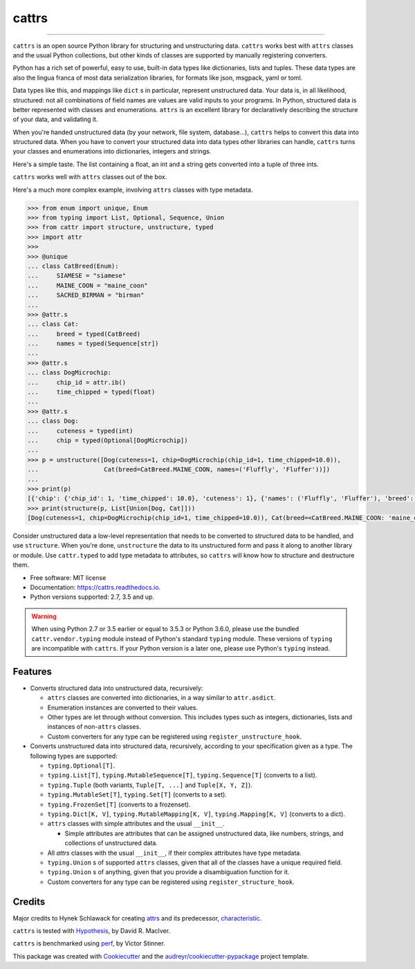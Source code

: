 ======
cattrs
======


.. image:: https://img.shields.io/pypi/v/cattrs.svg
        :target: https://pypi.python.org/pypi/cattrs

.. image:: https://img.shields.io/travis/Tinche/cattrs.svg
        :target: https://travis-ci.org/Tinche/cattrs

.. image:: https://readthedocs.org/projects/cattrs/badge/?version=latest
        :target: https://cattrs.readthedocs.io/en/latest/?badge=latest
        :alt: Documentation Status

.. image:: https://pyup.io/repos/github/Tinche/cattrs/shield.svg
        :target: https://pyup.io/repos/github/Tinche/cattrs/
        :alt: Updates

.. image:: https://codecov.io/gh/Tinche/cattrs/branch/master/graph/badge.svg
        :target: https://codecov.io/gh/Tinche/cattrs

----

``cattrs`` is an open source Python library for structuring and unstructuring
data. ``cattrs`` works best with ``attrs`` classes and the usual Python
collections, but other kinds of classes are supported by manually registering
converters.

Python has a rich set of powerful, easy to use, built-in data types like
dictionaries, lists and tuples. These data types are also the lingua franca
of most data serialization libraries, for formats like json, msgpack, yaml or
toml.

Data types like this, and mappings like ``dict`` s in particular, represent
unstructured data. Your data is, in all likelihood, structured: not all
combinations of field names are values are valid inputs to your programs. In
Python, structured data is better represented with classes and enumerations.
``attrs`` is an excellent library for declaratively describing the structure of
your data, and validating it.

When you're handed unstructured data (by your network, file system, database...),
``cattrs`` helps to convert this data into structured data. When you have to
convert your structured data into data types other libraries can handle,
``cattrs`` turns your classes and enumerations into dictionaries, integers and
strings.

Here's a simple taste. The list containing a float, an int and a string
gets converted into a tuple of three ints.

.. doctest::

    >>> import cattr
    >>> from typing import Tuple
    >>>
    >>> cattr.structure([1.0, 2, "3"], Tuple[int, int, int])
    (1, 2, 3)

``cattrs`` works well with ``attrs`` classes out of the box.

.. doctest::

    >>> import attr, cattr
    >>>
    >>> @attr.s(slots=True, frozen=True)  # It works with normal classes too.
    ... class C:
    ...     a = attr.ib()
    ...     b = attr.ib()
    ...
    >>> instance = C(1, 'a')
    >>> cattr.unstructure(instance)
    {'a': 1, 'b': 'a'}
    >>> cattr.structure({'a': 1, 'b': 'a'}, C)
    C(a=1, b='a')

Here's a much more complex example, involving ``attrs`` classes with type
metadata.

.. code-block:: python

    >>> from enum import unique, Enum
    >>> from typing import List, Optional, Sequence, Union
    >>> from cattr import structure, unstructure, typed
    >>> import attr
    >>>
    >>> @unique
    ... class CatBreed(Enum):
    ...     SIAMESE = "siamese"
    ...     MAINE_COON = "maine_coon"
    ...     SACRED_BIRMAN = "birman"
    ...
    >>> @attr.s
    ... class Cat:
    ...     breed = typed(CatBreed)
    ...     names = typed(Sequence[str])
    ...
    >>> @attr.s
    ... class DogMicrochip:
    ...     chip_id = attr.ib()
    ...     time_chipped = typed(float)
    ...
    >>> @attr.s
    ... class Dog:
    ...     cuteness = typed(int)
    ...     chip = typed(Optional[DogMicrochip])
    ...
    >>> p = unstructure([Dog(cuteness=1, chip=DogMicrochip(chip_id=1, time_chipped=10.0)),
    ...                  Cat(breed=CatBreed.MAINE_COON, names=('Fluffly', 'Fluffer'))])
    ...
    >>> print(p)
    [{'chip': {'chip_id': 1, 'time_chipped': 10.0}, 'cuteness': 1}, {'names': ('Fluffly', 'Fluffer'), 'breed': 'maine_coon'}]
    >>> print(structure(p, List[Union[Dog, Cat]]))
    [Dog(cuteness=1, chip=DogMicrochip(chip_id=1, time_chipped=10.0)), Cat(breed=<CatBreed.MAINE_COON: 'maine_coon'>, names=['Fluffly', 'Fluffer'])]

Consider unstructured data a low-level representation that needs to be converted
to structured data to be handled, and use ``structure``. When you're done,
``unstructure`` the data to its unstructured form and pass it along to another
library or module. Use ``cattr.typed`` to add type metadata to attributes, so
``cattrs`` will know how to structure and destructure them.

* Free software: MIT license
* Documentation: https://cattrs.readthedocs.io.
* Python versions supported: 2.7, 3.5 and up.

.. warning::

    When using Python 2.7 or 3.5 earlier or equal to 3.5.3 or Python 3.6.0, please use
    the bundled ``cattr.vendor.typing`` module instead of Python's standard ``typing``
    module. These versions of ``typing`` are incompatible with ``cattrs``. If
    your Python version is a later one, please use Python's ``typing`` instead.


Features
--------

* Converts structured data into unstructured data, recursively:

  * ``attrs`` classes are converted into dictionaries, in a way similar to ``attr.asdict``.
  * Enumeration instances are converted to their values.
  * Other types are let through without conversion. This includes types such as
    integers, dictionaries, lists and instances of non-``attrs`` classes.
  * Custom converters for any type can be registered using ``register_unstructure_hook``.

* Converts unstructured data into structured data, recursively, according to
  your specification given as a type. The following types are supported:

  * ``typing.Optional[T]``.
  * ``typing.List[T]``, ``typing.MutableSequence[T]``, ``typing.Sequence[T]`` (converts to a list).
  * ``typing.Tuple`` (both variants, ``Tuple[T, ...]`` and ``Tuple[X, Y, Z]``).
  * ``typing.MutableSet[T]``, ``typing.Set[T]`` (converts to a set).
  * ``typing.FrozenSet[T]`` (converts to a frozenset).
  * ``typing.Dict[K, V]``, ``typing.MutableMapping[K, V]``, ``typing.Mapping[K, V]`` (converts to a dict).
  * ``attrs`` classes with simple attributes and the usual ``__init__``.

    * Simple attributes are attributes that can be assigned unstructured data,
      like numbers, strings, and collections of unstructured data.

  * All `attrs` classes with the usual ``__init__``, if their complex attributes
    have type metadata.
  * ``typing.Union`` s of supported ``attrs`` classes, given that all of the classes
    have a unique required field.
  * ``typing.Union`` s of anything, given that you provide a disambiguation
    function for it.
  * Custom converters for any type can be registered using ``register_structure_hook``.

Credits
---------

Major credits to Hynek Schlawack for creating attrs_ and its predecessor,
characteristic_.

``cattrs`` is tested with Hypothesis_, by David R. MacIver.

``cattrs`` is benchmarked using perf_, by Victor Stinner.

This package was created with Cookiecutter_ and the `audreyr/cookiecutter-pypackage`_ project template.

.. _attrs: https://github.com/hynek/attrs
.. _characteristic: https://github.com/hynek/characteristic
.. _Hypothesis: http://hypothesis.readthedocs.io/en/latest/
.. _perf: https://github.com/haypo/perf
.. _Cookiecutter: https://github.com/audreyr/cookiecutter
.. _`audreyr/cookiecutter-pypackage`: https://github.com/audreyr/cookiecutter-pypackage

